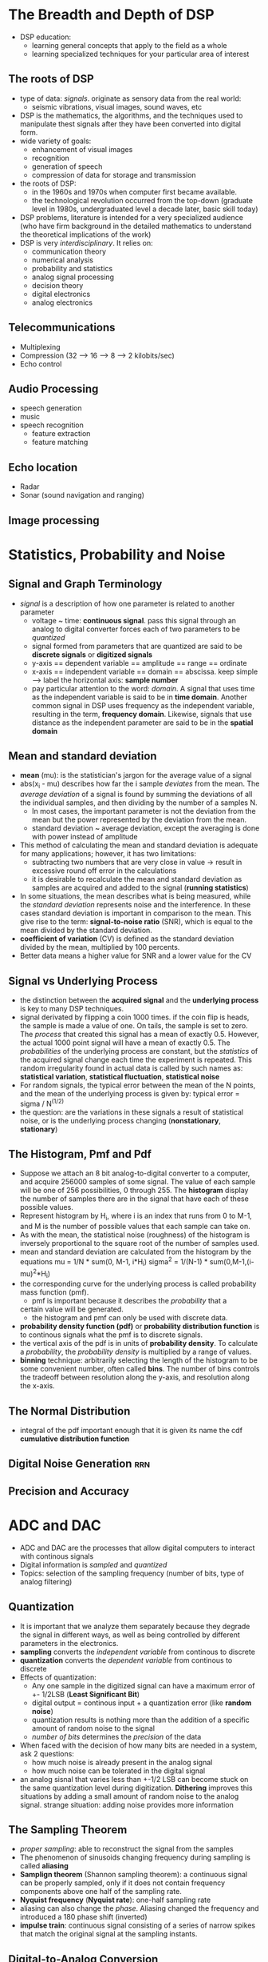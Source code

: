 * The Breadth and Depth of DSP
- DSP education:
  + learning general concepts that apply to the field as a whole
  + learning specialized techniques for your particular area of interest
** The roots of DSP
- type of data: /signals/. originate as sensory data from the real world:
  + seismic vibrations, visual images, sound waves, etc
- DSP is the mathematics, the algorithms, and the techniques used to manipulate
  thest signals after they have been converted into digital form.
- wide variety of goals: 
  + enhancement of visual images
  + recognition
  + generation of speech
  + compression of data for storage and transmission
- the roots of DSP: 
  + in the 1960s and 1970s when computer first became available.
  + the technological revolution occurred from the top-down (graduate level 
    in 1980s, undergraduated level a decade later, basic skill today)
- DSP problems, literature is intended for a very specialized audience (who have
  firm background in the detailed mathematics to understand the theoretical 
  implications of the work)
- DSP is very /interdisciplinary/. It relies on:
  + communication theory
  + numerical analysis
  + probability and statistics
  + analog signal processing
  + decision theory
  + digital electronics
  + analog electronics

** Telecommunications
- Multiplexing
- Compression (32 --> 16 --> 8 --> 2 kilobits/sec)
- Echo control
** Audio Processing
- speech generation
- music
- speech recognition
  + feature extraction
  + feature matching
** Echo location
- Radar
- Sonar (sound navigation and ranging)
** Image processing
* Statistics, Probability and Noise
** Signal and Graph Terminology
- /signal/ is a description of how one parameter is related to another parameter
  + voltage ~ time: *continuous signal*. pass this signal through an analog to
    digital converter forces each of two parameters to be /quantized/
  + signal formed from parameters that are quantized are said to be 
    *discrete signals* or *digitized signals*
  + y-axis == dependent variable == amplitude == range == ordinate
  + x-axis == independent variable == domain == abscissa. keep simple --> label 
    the horizontal axis: *sample number*
  + pay particular attention to the word: /domain/. A signal that uses time as
    the independent variable is said to be in *time domain*. Another common
    signal in DSP uses frequency as the independent variable, resulting in the 
    term, *frequency domain*. Likewise, signals that use distance as the 
    independent parameter are said to be in the *spatial domain*

** Mean and standard deviation
- *mean* (mu): is the statistician's jargon for the average value of a signal
- abs(x_i - mu) describes how far the i sample /deviates/ from the mean. The 
  /average deviation/ of a signal is found by summing the deviations of all the
  individual samples, and then dividing by the number of a samples N.
  + In most cases, the important parameter is not the deviation from the mean
    but the power represented by the deviation from the mean.
  + standard deviation ~ average deviation, except the averaging is done with
    power instead of amplitude
- This method of calculating the mean and standard deviation is adequate for 
  many applications; however, it has two limitations:
  + subtracting two numbers that are very close in value -> result in excessive
    round off error in the calculations
  + it is desirable to recalculate the mean and standard deviation as samples
    are acquired and added to the signal (*running statistics*)
- In some situations, the mean describes what is being measured, while the
  /standard deviation/ represents noise and the interference. In these cases
  standard deviation is important in comparison to the mean. This give rise to
  the term: *signal-to-noise ratio* (SNR), which is equal to the mean divided by
  the standard deviation.
- *coefficient of variation* (CV) is defined as the standard deviation divided
  by the mean, multiplied by 100 percents. 
- Better data means a higher value for SNR and a lower value for the CV

** Signal vs Underlying Process
- the distinction between the *acquired signal* and the *underlying process* is 
  key to many DSP techniques.
- signal derivated by flipping a coin 1000 times. if the coin flip is heads, the
  sample is made a value of one. On tails, the sample is set to zero. The 
  /process/ that created this signal has a mean of exactly 0.5. However, the
  actual 1000 point signal will have a mean of exactly 0.5. The /probabilities/
  of the underlying process are constant, but the /statistics/ of the acquired
  signal change each time the experiment is repeated. This random irregularity
  found in actual data is called by such names as: *statistical variation*, 
  *statistical fluctuation*, *statistical noise*
- For random signals, the typical error between the mean of the N points, and 
  the mean of the underlying process is given by:
  typical error = sigma / N^(1/2)
- the question: are the variations in these signals a result of statistical 
  noise, or is the underlying process changing (*nonstationary*, *stationary*)

** The Histogram, Pmf and Pdf
- Suppose we attach an 8 bit analog-to-digital converter to a computer, and 
  acquire 256000 samples of some signal. The value of each sample will be one of
  256 possibilities, 0 through 255. The *histogram* display the number of samples
  there are in the signal that have each of these possible values.
- Represent histogram by H_i, where i is an index that runs from 0 to M-1, and M
  is the number of possible values that each sample can take on.
- As with the mean, the statistical noise (roughness) of the histogram is
  inversely proportional to the square root of the number of samples used.
- mean and standard deviation are calculated from the histogram by the equations
  mu = 1/N * sum(0, M-1, i*H_i)
  sigma^2 = 1/(N-1) * sum(0,M-1,(i-mu)^2*H_i)
- the corresponding curve for the underlying process is called probability mass
  function (pmf). 
  + pmf is important because it describes the /probability/ that a
  certain value will be generated. 
  + the histogram and pmf can only be used with discrete data.
- *probability density function (pdf)* or *probability distribution function* is
  to continous signals what the pmf is to discrete signals.
- the vertical axis of the pdf is in units of *probability density*. To calculate
  a /probability/, the /probability density/ is multiplied by a range of values.
- *binning* technique: arbitrarily selecting the length of the histogram to be 
  some convenient number, often called *bins*. The number of bins controls the 
  tradeoff between resolution along the y-axis, and resolution along the x-axis.

** The Normal Distribution
- integral of the pdf important enough that it is given its name the cdf
  *cumulative distribution function*

** Digital Noise Generation						:rrn:
   
** Precision and Accuracy
* ADC and DAC
- ADC and DAC are the processes that allow digital computers to interact with 
  continous signals
- Digital information is /sampled/ and /quantized/
- Topics: selection of the sampling frequency (number of bits, type of analog
  filtering)

** Quantization
- It is important that we analyze them separately because they degrade the 
  signal in different ways, as well as being controlled by different parameters
  in the electronics.
- *sampling* converts the /independent variable/ from continous to discrete
- *quantization* converts the /dependent variable/ from continous to discrete
- Effects of quantization:
  + Any one sample in the digitized signal can have a maximum error of +- 1/2LSB
    (*Least Significant Bit*)
  + digital output = continous input + a quantization error (like *random noise*)
  + quantization results is nothing more than the addition of a specific amount
    of random noise to the signal
  + /number of bits/ determines the /precision/ of the data
- When faced with the decision of how many bits are needed in a system, ask 2
  questions:
  + how much noise is already present in the analog signal
  + how much noise can be tolerated in the digital signal
- an analog sisnal that varies less than +-1/2 LSB can become stuck on the same
  quantization level during digitization. *Dithering* improves this situations 
  by adding a small amount of random noise to the analog signal. strange 
  situation: adding noise provides more information

** The Sampling Theorem
- /proper sampling/: able to reconstruct the signal from the samples
- The phenomenon of sinusoids changing frequency during sampling is called
  *aliasing*
- *Samplign theorem* (Shannon sampling theorem): a continuous signal can be 
  properly sampled, only if it does not contain frequency components above one
  half of the sampling rate.
- *Nyquist frequency* (*Nyquist rate*): one-half sampling rate
- aliasing can also change the /phase/. Aliasing changed the frequency and 
  introduced a 180 phase shift (inverted)
- *impulse train*: continuous signal consisting of a series of narrow spikes 
  that match the original signal at the sampling instants.

** Digital-to-Analog Conversion
- The simplest method for digital-to-analog conversion is to pull the samples 
  from memory and convert them into an /impulse train/
- sin(pi*x) / pi*x called *sinc function*

** Analog Filters for Data Conversion
- Before encountering the analog-to-digital converter, the input signal is
  processed with an electronic low-pass filter to remove all frequencies above 
  the Nyquist frequency (to prevent aliasing during sampling)
- 3 types of analog filters:
  + Chebysev
  + Butterworth
  + Bessel (Thompson filter)
- Characteristics of the three classic filter types:
  + *cutoff frequency sharpness*: block all frequencies above the cutoff 
    frequency (*stopband*), while passing all frequencies below (*bassband*)
  + *elliptic filter*
  + *step response*

** Selecting the Antialias Filter
- Chebyshev optimizes the roll-off, the Butterworth optimizes the passband flatness
  the Bessel optimizes the step response
- There're 2 common methods in an analog waveform
  + *time domain encoding*
  + *frequency domain encoding*
- frequency domain: the information is contained in sinusoidal waves that 
  combine to form the signal
- time domain: uses the /shape of the waveform/ to store information
  example: Images encode information in the shape of a waveform that varies over
  /distance/

** Multirate Data Conversion
- trend: replace /analog circuitry/ with /digital algorithms/
- *multirate technique*:
  + replace analog components with software
  + achieve higher levels of performance in critical applications

** Single Bit Data Conversion
- higher sampling rate is traded for a lower number of bits. different circuit 
  configuration, most are based on the use of *delta modulation*

* DSP Software
** Computer Numbers
- the process of storing and recalling numbers of computer isn't without error
- everyone accessing the data must understand what value each bit pattern represents
- 2 common schemes for number representation:
  + fixed point
  + floating point
- two important characteristics:
  + *range*
  + *precision*
** Fixed Point (Integers)
- *Offset binary*
- *Sign and magnitude* 
- *Two's complement*
** Floating Point (Real number)
- same as scientific notation: a *mantissa* is multiplied by ten raised to some *exponent*
- most common formats: ANSI/IEEE Std 754-1985
  + 32 bit numbers: *single precision*
  + 64 bit numbers: *double precision*
- *single precision*: 
  + bits 0 -> 22 from the mantissa
  + bits 23 -> 30 form the exponent
  + bits 31 is the sign bit
  + v = (-1)^S * M * 2 ^ (E-127)
  + the mantissa is formed from the 23 bits as a /binary fraction/
  + M = 1 + m_22 * 2^-1 + m_21 * 2^-2 ....
  + largest number that can be represented:
    -- +- (2 - 2^-23) * 2^128 = +- 6.8 * 10^38
  + The smallest number:
    -- +- 1. x 2^-127 = +- 5.9 x 10^-39
  + 0 <-> all matissa bits and exponent bits are zero
  + infinitive <-> matissa bits == 0 and exponent bits 1

** Number Precision
- in floating point notation, the gaps between adjacent numbers vary over the represented
  number range.
- large number has large gaps between them, while small numbers have small gaps
- /additive error/ is much worse than /random error/
- random error only increases in proportion to the /square root/ of the number of operations
- Every single precision number will have an error of about one part in forty million, 
  multiplied by the number of operations it has been through
- If you must use a floating point variable as a loop index, try to use fractions that are
  a power of two
- useful fact: single precision floating point has an exact binary representation for every
  whole number between +- 16.8 million 

** Execution Speed: Program language
- 3 levels of sophistication:
  + Assembly
  + Compiled
  + Application Specific

* Linear System
- Most DSP techniques are based on a divide-and-conquer strategy called /superposition/
  + the signal is broken into simple components
  + /superposition/ can only be used with /linear systems/
- Foundation of DSP:
  + what it means for a system to be linear
  + various ways for breaking signals into simpler components
  + how superposition provides a variety of signal processing techniques

** Signals and Systems
- a *signal* is a description of how one parameter varies with another parameter
- a *system* is any process that produces an /output signal/ in response to an /input signal/
- Continuous systems input and output continuous signals
  Discrete systems input and output discrete signals
- Reasons for wanting to understand /systems/
  + /design/ a system to remove noise in an electrocardiogram, sharpen an out-of-focus image
  + remove echoes in an audio recording

** Requirements for Linearity
- A system is called /linear/ if it has two mathematical properties:
  + *homogeniety*
  + *additivity*
- *shift invariance* is not strict requirement for linearity but it is a mandatory property
- Formal mathematical properties:
  + *homogeniety*: x[n] -> y[n] --> kx[n] -> ky[n]
  + *additivity*: x1[n] -> y1[n] && x2[n] -> y2[n] => x1[n] + x2[n] -> y1[n] + y2[n]
  + *shift invariance* x[n] -> y[n] => x[n+s] -> y[n+s]
    characteristics of the system do not change with time

** Static Linearity and Sinusoidal Fidelity
- *static linearity* defines how a linear system reacts when the signals aren't
  changing, when they are DC or /static/
  + /static/: the output is the input multiplied by a constant
- all linear systems have the property of /static linearity/
- *memoryless*: output depends only on the present state of the input

- *sinusoidal fidelity*: if the input to a linear system is a sinusoidal wave, the
  output will also be a sinusoidal wave, and at exactly the same frequency as the
  input

** Examples of linear and nonlinear systems
*** Examples of Linear systems
- Wave propagation
- electrical circuits: composed of resistors, capacitors, and inductors
- electronic circuits: such as amplifiers and filters
- mechanical motion: from the interaction of masses, springs and dashpots
- systems described by differential equations: such as resistor-capacitor-inductor
  networks
- multiplication by a constant
- signal changes: echoes, resonances, and image blurring
- the unity system: output is always equal to the input
- the null system: where the output is always equal to the zero
- differentiation and integration, and the analogous operations of /first difference/ 
  and /running sum/ for discrete signals
- small perturbations
- convolution
*** Examples of nonlinear systems
- systems that do not have static linearity
- systems that do not have sinusoidal fidelity
- common electronic distortion
- multipliction
- hysteresis
- saturation
- systems with a threshold

** Special properties of linearity
- *commutative*
- composed of linear subsystems and additions of signals
- multiplication can be either linear or nonlinear. Multiplying the input signal 
  by a /constant/ is linear. Multiplying a signal by /another signal/ is nonlinear
- contaminating signals:
  + coming from within the system: the process is nonlinear
  + externally entering the system: the process is linear

** Superposition: the foundation of DSP
- the only way signals can be combined in linear systems: /scaling/ and /addition/
  the process of combining signals through scaling and addition is called
  *synthesis*
- *decomposition* is the inverse operation of synthesis
- the heart of DSP
  + x[n] = x0[n] + x1[n] + x2[n] x0,x1,x2: *input signal components*
  + x0 -> y0, x1 -> y1, x2 -> y2: *output signal components*
  + y[n] = y0[n] + y1[n] + y2[n]
  + the output signal is identical to the one produced by directly passing the
    input signal through the system.

** Common decompositions
- there are 2 main ways to decompose signals in signal processing:
  + /impulse decomposition/
  + /fourier decomposition/
- *impulse decomposition*: break N samples signal into N component signals, each
  containing N samples. Each of the component signals contains one point from the
  original signal, with the remainder of the values being zero. A single nonzero 
  point in a string of zeros is called an /impulse/
- *step decomposition*: break N samples signal into N component signals, each 
  composed of N samples. Each component signal is a step, that is, the first 
  samples have a value of zero, while the last samples are some constant value.
  x[n] => x0[n], x1[n], x2[n].... The kth component signal, xk[n] is composed of 
  zeros for points 0 through k-1, while the remain points have a value of 
  x[k] - x[k-1]
- *even/odd decomposition*: break signals into 2 component signals, one having
  *even symmetry* and the other having *odd symmetry*
  + even symmetry: x[n/2+1] = x[n/2-1]
  + odd symmetry: x[n/2+1] = -x[n/2-1]
  + number of samples must be even
    xe[n] = (x[n] + x[N-n]) / 2
    xo[n] = (x[n] - x[N-n]) / 2
  + this decomposition is part of an important concept in DSP called circular 
    symmetry
- *interlaced decomposition*: break the signal into 2 component signals, the 
  even/odd sample signal and the odd sample signal. To find the even sample signal
  , start with the original signal and set all the odd/even numbered samples to 
  zeros
  + the basis for Fast Fourier Transform (FFT)
- *fourier decomposition*

** Alternatives to Linearity
- strategy for analyzing systems that are nonlinear: make the nonlinear system
  resemble a linear system
  + ignore the nonlinearity
  + keep the signals very small
  + apply a linearizing transform: 
    ~ a[n] = b[n] x c[n] -> log(a[n]) = log(b[n]) + log(c[n])
    ~ homomorphic signal processing
* Convolution
- mathematical way of combining two signals to form a third signal. 
- mathematical framework for DSP
- using the strategy of impulse decomposition, systems are described by a signal
  called the /impulse response/
- convolution from 2 different viewpoints:
  + input side algorithm
  + output side algorithm
- low-pass filter vs high-pass filter
- inverting attenuator - discrete derivative

** The Delta function and Impulse Response
- Many different decompositions are possible, two form the backbone of signal
  processing: /impulse decomposition/ and /Fourier decomposition/
- when /impulse decomposition/ is used, the procedure can be described by a 
  mathematical operation called *convolution*
- *delta function*: a /normalized/ impulse. *unit impulse*: sample number zero
- *impulse response*: is the signal that exits a system when a delta function is
  the input. Symbol: *h[n]*
- Any impulse can be represented as a /shifted/ and /scaled/ delta function

** Convolution
- summary: the way how a system changes an input signal into an output signal
  + the input signal can be decomposed into a set of impulses, each of which can
    be viewed as a scaled and shifted delta function
  + the output resulting from each impulse is a scaled and shifted version of 
    the impulse response
  + the overall output signal can be found by adding these scaled and shifted 
    impulse response
- impulse response goes by different name:
  + filter: *filter kernel*, *convolution kernel*, *kernel*
  + image processing: *point spread function*
- the length of the output signal is equal to the length of the input signal, 
  plus the length of the impulse response, minus one.
- 2 viewpoints of convolution:
  + *input signal*: analyze how each sample in the input signal /contributes/ to
    many points in the output signal. It provides a conceptual understanding of
    how convolution pertains to DSP
  + *output signal*: how each sample in the output signal has /received/ 
    information from many points in the input signal. it describes the mathematics
    of convolution

** The input side algorithm
- convolution is /commutative/ a[n]*b[n] = b[n]*a[n]

** The output side algorithm
- /convolution machine/
- padding the signal with zeros
- DSP jargon: *the impulse response is not fully immersed in the input signal*. 
  This is analogous to an electronic circuit requiring a certain amount of time 
  to stabilize after the power is applied. The different is that this transient 
  is easy to ignore in electronics, but very prominent in DSP
- the math: If x[n] is an N point signal running from 0 to N-1, and h[n] is an M
  point signal running from 0 to M-1, the convolution of the two: 
  y[n] = x[n]*h[n], is an N+M-1 point signal running from 0 to N+M-2, given by:
     y[i] = sum(j, M-1, h[j]*x[i-j]) (*convolution sum*)

** The sum of weighted inputs
- think of /impulse response/ as a set of *weighing coefficients*. In this view,
  each sample in the output signal is equal to a /sum of weighted inputs/
* Properties of Convolution
- A linear system's characteristics are completely specified by the system's impulse
  response. Basic signal processing technique:
  + Digital filters are created by /designing/ an appropriate impulse response
  + Enemy aircraft are detected with radar by /analyzing/ a measured impulse response
- this chapter:
  + properties and usage of convolution in several areas.
  + methods are presented for dealing with cascade and parallel combinations of 
    linear systems.
  + the technique of /correlation/
  + nasty problem with convolution

** Common Impulse Responses
- Simplest impulse response is nothing more than a delta function. This means that 
  all signals are passed through the system /without change/
  + Math: x[n] * delta[n] = x[n]. This property makes the delta function the 
    *identity* for convolution.
  + Such systems are the ideal for: data storage, communication, and measurement.

- If the delta function is made larger or smaller in amplitude, the resulting system
  is an *amplifier* or *attenuator*
  + math: x[n] * k delta[n] = k x[n]

- delta function w/ a *shift*. This results in a system that introduces an identical
  shift between the input and output signals. This could be described as a 
  *signal delay*, or a signal *advance*
  + math: x[n] * delta[n+s] = x[n+s]

- an impulse response composed of a delta function plus a shifted and scaled delta
  function. By superposition, the output of this system is the input signal plus a 
  delayed version of the input signal, i.e an echo. Echoes are important in many DSP
  applications.

*** Calculus-like Operations
- the discrete operation that mimics the /first derivative/ is called the 
  *first difference*. The discrete form of the /integral/ is called the *running sum*
- running sum math: y[n] = x[n] + y[n-1] -> *recursion equations* and 
  *difference equations*

- the important idea: these relations are /identical/ to convolution using the 
  impulse responses

*** Low-pass and High-pass Filters
- low pass filter kernels are composed of a group of /adjacent positive points/. This
  results in each sample in the output signal being a weighted average of many 
  adjacent points from the input signal. This average /smoothes/ the signal, thereby
  removing high-frequency components.
  + used for noise reduction, signal separation, wave shaping, etc
  + the cutoff frequency of the filter is changed by making filter kernel wider or 
    narrower. If a low-pass filter has a gain of one at DC (zero frequency), then the
    sum of all the points in the impulse response must be equal to one.

- high-pass filter:
  + common strategy in filter design: first devise a low-pass filter and then 
    transform it to what you need: high-pass, band-pass, band-reject
  + low-pass -> high-pass transform: a delta function impulse response passes the 
    entire signal, while a low-pass impulse response passes only the low-frequency
    components. By superposition, a filter kernel consisting of a delta function 
    minus the low-pass filter kernel will pass the entire signal minus the low
    frequency componenets.

*** Causal and Noncausal Signals
- to be causal, an impulse in the input signal at sample number n must only affect 
  those points in the output signal with a sample number n or greater.

*** Zero phase, Linear phase, and nonlinear phase
- a signal is said to be *zero phase* if it has left-right symmetry around sample 
  number zero.
- a signal is sade to be *linear phase* if it has left-right symmetry, but around 
  some point other than zero.
- a signal is said to be *nonlinear phase* if it does not have left-right symmetry.

- what does /phase/ have to do with /symmetry/?
  + frequency spectrum: composed of 2 parts the magnitude and the phase

** Mathematical Properties
*** Commutative Property
- a[n] * b[n] = b[n] * a[n]

*** Associative Property
- (a[n] * b[n]) * c[n] = a[n] * (b[n] * c[n])
- is used in system theory to describe how *cascaded systems* behave

*** Distributive Property
- a[n] * b[n] + a[n] * c[n] = a[n] * (b[n] + c[n])
- *parallel system with added outputs*

*** Transference between the Input and Output
- the output signal is changed in exactly the same linear way that the input signal 
  was changed

*** The Central Limit Theorem
- The central limit theorem states that a Gaussian distribution results when the 
  observed variable is the sum of many random processes. Even if the component 
  processes do no have a Gaussian distribution, the sum of them will.
- interesting implication for convolution: If a pulse-like signal is convolved with
  itself many times, a Gaussian is produced.
- the procedure /converges/ to a Gaussian /very quickly/
- the width of the resulting Gaussian is equal to the width of the original pulse
  multiplied by the square root of the number of convolutions.

** Correlation
- correlation uses 2 signals to produce a third signal. This third signal is called 
  the *cross-correlation* of the two input signals. If a signal is correlated with 
  itself, the resulting signal is called the *autocorrelation*
- the amplitude of each sample in the cross-correlation signal is a measure of how 
  much the received signal /resembles/ the target signal, /at that location/. This 
  means that a peak will occur in the cross-correlation signal for every target 
  signal that is present in the received signal.
- correlation is the /optimal/ technique for detecting a known waveform in random
  noise.

** Speed
- the problem of excessive execution time is commonly handled:
  + keep the signals as short as possible, and use integers instead of floating point
  + use a computer designed for DSP
* The Discrete Fourier Transform
- Fourier analysis is a *family* of mathematical techniques, all based on decomposing
  signals to sinusoids.
- DFT is the family member used with /digitized/ signals
- *real DFT*, a version of the discrete Fourier transform that uses real numbers to
  represent the input and output signals

** The family of Fourier Transform
- a summation of sinusoids cannot form a signal with a corner. However, we can get
  close that the difference between the two has /zero energy/. This phenomenon now 
  goes by the name: Gibbs Effect
- The component sine and cosine waves are simpler than the original signal because
  they have property that the original signal doesn't have: /sinusoidal fidelity/
- Fourier Transform can be broken into 4 categories:
  + continuous or discrete
  + periodic or aperiodic
- The combination of these 2 features generates the four categories:
  + *aperiodic - continuous*: decaying exponentials and the Gaussian curve. These 
    signals extend to both positive and negative infinity without repeating in a 
    periodic pattern. The Fourier Transform for this type of signal is simply called
    the *Fourier Transform*
  + *periodic - continuous*: sine waves, square waves, and any waveform that repeats
    itself in a regular pattern from negative to positive infinity. This version of
    the Fourier transform is called *Fourier Series*
  + aperiodic - discrete: These signals are only defined at discrete points between 
    positive and negative infinity, and do not repeat themselves in a periodic 
    fashion. This type of Fourier transform is called the Discrete Time Fourier 
    Transform
  + *periodic - discrete*: These are discrete signals that repeat themselves in a 
    periodic fashion from negative to positive infinity. This class of Fourier
    Transform is called: *Discrete Fourier Transform
- An /infinite/ number of sinusoids are required to synthesize a signal that is
  /aperiodic/. This makes it impossible to calculate the Discrete Time Fourier 
  Transform. The only type of Fourier transform that can be used is: DFT. In other 
  words, digital computers can only work with information that is /discrete/ and 
  /finite/ in length.
- EAch of 4 Fourier Transforms can be divided into *real* and *complex* version.

** Notation and Format of the Real DFT
- DFT changes an N point input signal into 2 N/2 + 1 point output signals
- the input signal contains the signal being decomposed, while the 2 output signals 
  contain the amplitudes of the component sine and cosine waves
- the input signal is said to be in the *time domain*
- the *frequency domain* is used to describe the amplitudes of the sine and cosine
  waves
- 2 processes:
  + decomposition, analysis, the forward DFT
  + synthesis, inverse DFT
- the number of samples in the time domain is usually represented by the *variable* N
  N is usually chosen as a power of two.
- DSP notation uses lower case letters to represent time domain signals x[], y[]
  uses upper case letters to represent frequency domain signals X[], Y[]
- *Real part of X[]* (ReX[]) and the *Imaginary part of X[]* (ImX[])
  ReX[] are the amplitudes of the cosine waves. ImX[] are the amplitudes of the sine
  waves

** The Frequency Domain's independent Variable
- 4 *different ways* to refer the horizontal axis:
  + the number of samples. Index is the integer k
  + fraction of the sampling rates. The index (frequency f) runs between 0 and 0.5. 
    f = k / N
  + similar to the second, except the horizontal axis is multiplied by 2*pi. The
    index is w (omega). Real and Imaginary parts are written as ReX[w], and 
    ImX[w], where w takes on N/2+1 equally spaced values between 0 and pi. w is 
    called *natural frequency* or *radians*
  + label the horizontal axis in terms of an analog frequencies used in a 
    particular application.

** DFT Basis Functions
- DFT basis functions are generated from the equations:
  ck[i] = cos(2pi*k*i/N)
  sk[i] = sin(2pi*k*i/N)
- c1[] is the cosine wave that makes one complete cycle in N points. c5[] is
  the cosine wave that makes five complete cycles in N points, etc.
- ReX[0] hold the average value of all the point in the time domain signal. In
  electronics, it would be said that ReX[0] holds the *DC offset*. LmX[0] is 
  /irrelevant/ and always be set to zero.
** Synthesis, Calculating the Inverse DFT
- x[i] = sum(k=0->N/2, ReX~[k] * cos(2*pi*k*i/N) + sum(k=0->N/2, ImX~[k]*sin(2*pi*k*i/N))
- ImX~ and ReX~ are slightly different from the *frequency domain of a signal*
- ReX~[k] = ReX[k] / N/2
  ImX~[k] = ImX[k] / N/2
  except for 2 cases:
  ReX~[0] = ReX[0] / N
  ReX~[N/2] = ReX[N/2] / N
